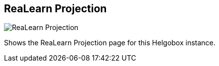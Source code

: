 ifdef::pdf-theme[[[navbar-projection,ReaLearn Projection]]]
ifndef::pdf-theme[[[navbar-projection,ReaLearn Projection image:helgobox::generated/screenshots/elements/navbar/projection.png[width=50, pdfwidth=8mm]]]]
== ReaLearn Projection

image::helgobox::generated/screenshots/elements/navbar/projection.png[ReaLearn Projection, role="related thumb right", float=right]

Shows the ReaLearn Projection page for this Helgobox instance.

